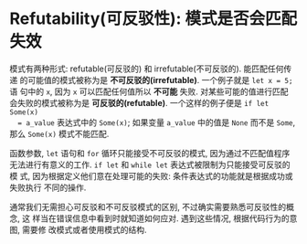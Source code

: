 * Refutability(可反驳性): 模式是否会匹配失效
  模式有两种形式: refutable(可反驳的) 和 irrefutable(不可反驳的). 能匹配任何传递
  的可能值的模式被称为是 *不可反驳的(irrefutable)*. 一个例子就是 ~let x = 5;~ 语
  句中的 ~x~, 因为 ~x~ 可以匹配任何值所以 *不可能* 失败. 对某些可能的值进行匹配
  会失败的模式被称为是 *可反驳的(refutable)*. 一个这样的例子便是 ~if let Some(x)
  = a_value~ 表达式中的 ~Some(x)~; 如果变量 ~a_value~ 中的值是 ~None~ 而不是
  ~Some~, 那么 ~Some(x)~ 模式不能匹配.

  函数参数, ~let~ 语句和 ~for~ 循环只能接受不可反驳的模式, 因为通过不匹配值程序
  无法进行有意义的工作. ~if let~ 和 ~while let~ 表达式被限制为只能接受可反驳的模
  式, 因为根据定义他们意在处理可能的失败: 条件表达式的功能就是根据成功或失败执行
  不同的操作.

  通常我们无需担心可反驳和不可反驳模式的区别, 不过确实需要熟悉可反驳性的概念, 这
  样当在错误信息中看到时就知道如何应对. 遇到这些情况, 根据代码行为的意图, 需要修
  改模式或者使用模式的结构.

  
